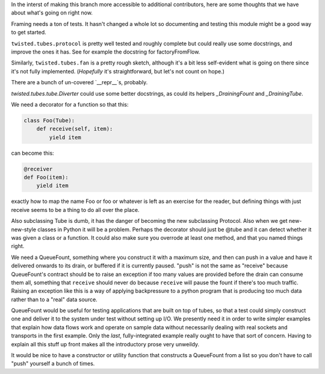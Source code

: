 In the interst of making this branch more accessible to additional contributors, here are some thoughts that we have about what's going on right now.

Framing needs a ton of tests.
It hasn't changed a whole lot so documenting and testing this module might be a good way to get started.

``twisted.tubes.protocol`` is pretty well tested and roughly complete but could really use some docstrings, and improve the ones it has.
See for example the docstring for factoryFromFlow.

Similarly, ``twisted.tubes.fan`` is a pretty rough sketch, although it's a bit less self-evident what is going on there since it's not fully implemented.
(*Hopefully* it's straightforward, but let's not count on hope.)

There are a bunch of un-covered `__repr__`s, probably.

`twisted.tubes.tube.Diverter` could use some better docstrings, as could its helpers `_DrainingFount` and `_DrainingTube`.

We need a decorator for a function so that this:

.. code-block:: python

    class Foo(Tube):
        def receive(self, item):
            yield item

can become this:

.. code-block:: python

    @receiver
    def Foo(item):
        yield item

exactly how to map the name Foo or foo or whatever is left as an exercise for the reader, but defining things with just receive seems to be a thing to do all over the place.

Also subclassing Tube is dumb, it has the danger of becoming the new subclassing Protocol.
Also when we get new-new-style classes in Python it will be a problem.
Perhaps the decorator should just be @tube and it can detect whether it was given a class or a function.
It could also make sure you overrode at least one method, and that you named things right.

We need a QueueFount, something where you construct it with a maximum size, and then can push in a value and have it delivered onwards to its drain, or buffered if it is currently paused.
"push" is not the same as "receive" because QueueFount's contract should be to raise an exception if too many values are provided before the drain can consume them all, something that ``receive`` should never do because ``receive`` will pause the fount if there's too much traffic.
Raising an exception like this is a way of applying backpressure to a python program that is producing too much data rather than to a "real" data source.

QueueFount would be useful for testing applications that are built on top of tubes, so that a test could simply construct one and deliver it to the system under test without setting up I/O.
We presently need it in order to write simpler examples that explain how data flows work and operate on sample data without necessarily dealing with real sockets and transports in the first example.
Only the *last*, fully-integrated example really ought to have that sort of concern.
Having to explain all this stuff up front makes all the introductory prose very unweildy.

It would be nice to have a constructor or utility function that constructs a QueueFount from a list so you don't have to call "push" yourself a bunch of times.
